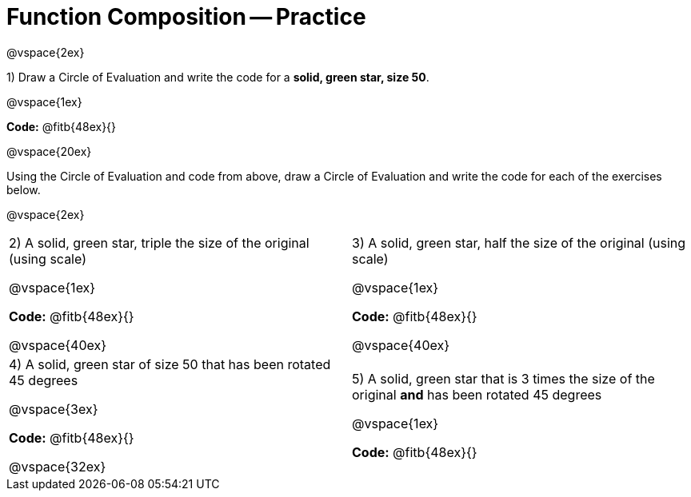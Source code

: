 = Function Composition -- Practice

@vspace{2ex}

1) Draw a Circle of Evaluation and write the code for a  *solid, green star, size 50*.

@vspace{1ex}

*Code:* @fitb{48ex}{}

@vspace{20ex}

Using the Circle of Evaluation and code from above, draw a Circle of Evaluation and write the code for each of the exercises below.

@vspace{2ex}

[cols="1a,1a",stripes="none",grid="none",frame="none"]
|===

| 2) A solid, green star, triple the size of the original (using scale) 

@vspace{1ex}

*Code:* @fitb{48ex}{}

@vspace{40ex}


| 3) A solid, green star, half the size of the original (using scale)

@vspace{1ex}

*Code:* @fitb{48ex}{}

@vspace{40ex}

| 4) A solid, green star of size 50 that has been rotated 45 degrees

@vspace{3ex}

*Code:* @fitb{48ex}{}

@vspace{32ex}

| 5) A solid, green star that is 3 times the size of the original  *and* has been rotated 45 degrees

@vspace{1ex}

*Code:* @fitb{48ex}{}

|===

